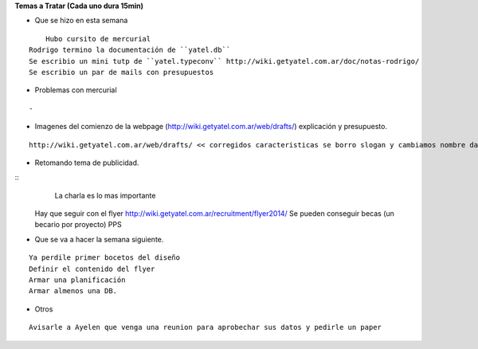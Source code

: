 .. tags: 
.. title: Reunión Regular 2014-02-11

**Temas a Tratar (Cada uno dura 15min)**


- Que se hizo en esta semana

::

	Hubo cursito de mercurial
    Rodrigo termino la documentación de ``yatel.db``
    Se escribio un mini tutp de ``yatel.typeconv`` http://wiki.getyatel.com.ar/doc/notas-rodrigo/
    Se escribio un par de mails con presupuestos
    
    
- Problemas con mercurial

::
	
    -


- Imagenes del comienzo de la webpage (http://wiki.getyatel.com.ar/web/drafts/)
  explicación y presupuesto.
  
::

    http://wiki.getyatel.com.ar/web/drafts/ << corregidos caracteristicas se borro slogan y cambiamos nombre dashboard to khani
    
    
- Retomando tema de publicidad.

::
	La charla es lo mas importante
    Hay que seguir con el flyer http://wiki.getyatel.com.ar/recruitment/flyer2014/
    Se pueden conseguir becas (un becario por proyecto)
    PPS
	

- Que se va a hacer la semana siguiente.

::
	
    Ya perdile primer bocetos del diseño
    Definir el contenido del flyer
    Armar una planificación
    Armar almenos una DB.
    
    
- Otros

::

	Avisarle a Ayelen que venga una reunion para aprobechar sus datos y pedirle un paper
    
    